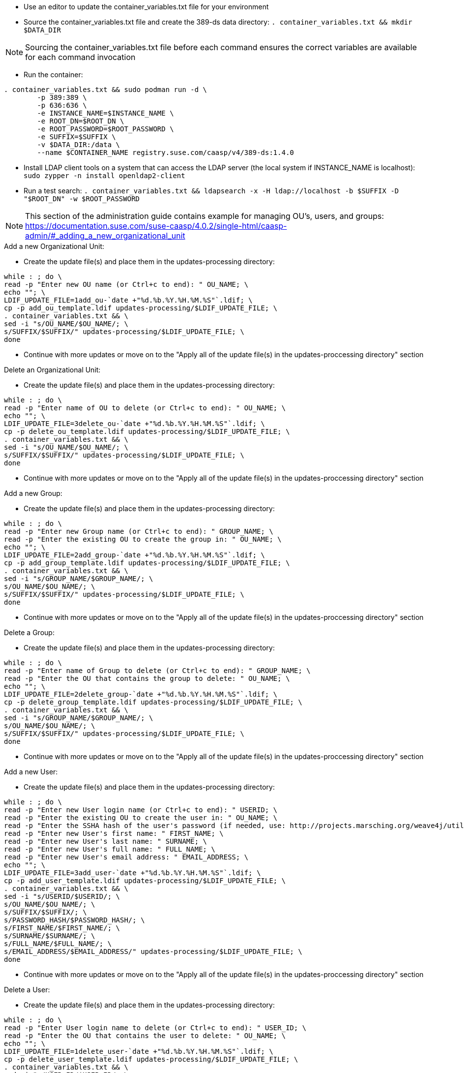 * Use an editor to update the container_variables.txt file for your environment
* Source the container_variables.txt file and create the 389-ds data directory: `. container_variables.txt && mkdir $DATA_DIR`

NOTE: Sourcing the container_variables.txt file before each command ensures the correct variables are available for each command invocation

* Run the container:
----
. container_variables.txt && sudo podman run -d \
	-p 389:389 \
	-p 636:636 \
	-e INSTANCE_NAME=$INSTANCE_NAME \
	-e ROOT_DN=$ROOT_DN \
	-e ROOT_PASSWORD=$ROOT_PASSWORD \
	-e SUFFIX=$SUFFIX \
	-v $DATA_DIR:/data \
	--name $CONTAINER_NAME registry.suse.com/caasp/v4/389-ds:1.4.0
----

* Install LDAP client tools on a system that can access the LDAP server (the local system if INSTANCE_NAME is localhost): `sudo zypper -n install openldap2-client`

* Run a test search: `. container_variables.txt && ldapsearch -x -H ldap://localhost -b $SUFFIX -D "$ROOT_DN" -w $ROOT_PASSWORD`

NOTE: This section of the administration guide contains example for managing OU's, users, and groups: https://documentation.suse.com/suse-caasp/4.0.2/single-html/caasp-admin/#_adding_a_new_organizational_unit
 
 
.Add a new Organizational Unit:
* Create the update file(s) and place them in the updates-processing directory: 
----
while : ; do \
read -p "Enter new OU name (or Ctrl+c to end): " OU_NAME; \
echo ""; \
LDIF_UPDATE_FILE=1add_ou-`date +"%d.%b.%Y.%H.%M.%S"`.ldif; \
cp -p add_ou_template.ldif updates-processing/$LDIF_UPDATE_FILE; \
. container_variables.txt && \
sed -i "s/OU_NAME/$OU_NAME/; \
s/SUFFIX/$SUFFIX/" updates-processing/$LDIF_UPDATE_FILE; \
done
----
* Continue with more updates or move on to the "Apply all of the update file(s) in the updates-proccessing directory" section

.Delete an Organizational Unit:
* Create the update file(s) and place them in the updates-processing directory: 
----
while : ; do \
read -p "Enter name of OU to delete (or Ctrl+c to end): " OU_NAME; \
echo ""; \
LDIF_UPDATE_FILE=3delete_ou-`date +"%d.%b.%Y.%H.%M.%S"`.ldif; \
cp -p delete_ou_template.ldif updates-processing/$LDIF_UPDATE_FILE; \
. container_variables.txt && \
sed -i "s/OU_NAME/$OU_NAME/; \
s/SUFFIX/$SUFFIX/" updates-processing/$LDIF_UPDATE_FILE; \
done
----
* Continue with more updates or move on to the "Apply all of the update file(s) in the updates-proccessing directory" section

.Add a new Group:
* Create the update file(s) and place them in the updates-processing directory: 
----
while : ; do \
read -p "Enter new Group name (or Ctrl+c to end): " GROUP_NAME; \
read -p "Enter the existing OU to create the group in: " OU_NAME; \
echo ""; \
LDIF_UPDATE_FILE=2add_group-`date +"%d.%b.%Y.%H.%M.%S"`.ldif; \
cp -p add_group_template.ldif updates-processing/$LDIF_UPDATE_FILE; \
. container_variables.txt && \
sed -i "s/GROUP_NAME/$GROUP_NAME/; \
s/OU_NAME/$OU_NAME/; \
s/SUFFIX/$SUFFIX/" updates-processing/$LDIF_UPDATE_FILE; \
done
----
* Continue with more updates or move on to the "Apply all of the update file(s) in the updates-proccessing directory" section

.Delete a Group:
* Create the update file(s) and place them in the updates-processing directory: 
----
while : ; do \
read -p "Enter name of Group to delete (or Ctrl+c to end): " GROUP_NAME; \
read -p "Enter the OU that contains the group to delete: " OU_NAME; \ 
echo ""; \
LDIF_UPDATE_FILE=2delete_group-`date +"%d.%b.%Y.%H.%M.%S"`.ldif; \
cp -p delete_group_template.ldif updates-processing/$LDIF_UPDATE_FILE; \
. container_variables.txt && \
sed -i "s/GROUP_NAME/$GROUP_NAME/; \
s/OU_NAME/$OU_NAME/; \
s/SUFFIX/$SUFFIX/" updates-processing/$LDIF_UPDATE_FILE; \
done
----
* Continue with more updates or move on to the "Apply all of the update file(s) in the updates-proccessing directory" section

.Add a new User:
* Create the update file(s) and place them in the updates-processing directory: 
----
while : ; do \
read -p "Enter new User login name (or Ctrl+c to end): " USERID; \
read -p "Enter the existing OU to create the user in: " OU_NAME; \
read -p "Enter the SSHA hash of the user's password (if needed, use: http://projects.marsching.org/weave4j/util/genpassword.phpO: " PASSWORD_HASH; \
read -p "Enter new User's first name: " FIRST_NAME; \
read -p "Enter new User's last name: " SURNAME; \
read -p "Enter new User's full name: " FULL_NAME; \
read -p "Enter new User's email address: " EMAIL_ADDRESS; \
echo ""; \
LDIF_UPDATE_FILE=3add_user-`date +"%d.%b.%Y.%H.%M.%S"`.ldif; \
cp -p add_user_template.ldif updates-processing/$LDIF_UPDATE_FILE; \
. container_variables.txt && \
sed -i "s/USERID/$USERID/; \
s/OU_NAME/$OU_NAME/; \
s/SUFFIX/$SUFFIX/; \
s/PASSWORD_HASH/$PASSWORD_HASH/; \
s/FIRST_NAME/$FIRST_NAME/; \
s/SURNAME/$SURNAME/; \
s/FULL_NAME/$FULL_NAME/; \
s/EMAIL_ADDRESS/$EMAIL_ADDRESS/" updates-processing/$LDIF_UPDATE_FILE; \
done
----
* Continue with more updates or move on to the "Apply all of the update file(s) in the updates-proccessing directory" section

.Delete a User:
* Create the update file(s) and place them in the updates-processing directory: 
----
while : ; do \
read -p "Enter User login name to delete (or Ctrl+c to end): " USER_ID; \
read -p "Enter the OU that contains the user to delete: " OU_NAME; \ 
echo ""; \
LDIF_UPDATE_FILE=1delete_user-`date +"%d.%b.%Y.%H.%M.%S"`.ldif; \
cp -p delete_user_template.ldif updates-processing/$LDIF_UPDATE_FILE; \
. container_variables.txt && \
sed -i "s/USER_ID/$USER_ID/; \
s/OU_NAME/$OU_NAME/; \
s/SUFFIX/$SUFFIX/" updates-processing/$LDIF_UPDATE_FILE; \
done
----
* Continue with more updates or move on to the "Apply all of the update file(s) in the updates-proccessing directory" section

.Apply all of the update file(s) in the updates-proccessing directory: 
* Review all of the files in the updates-proccessing directory before proceeding
* Additional .ldif files can be added for batch processing if they fit the schema of the LDAP database
----
for EACH_UPDATE in `ls -1 updates-processing/`; do \
. container_variables.txt && \
ldapmodify -v -H $LDAP_PROTOCOL://$LDAP_SERVER_FQDN$LDAP_SERVER_PORT -D "$BIND_DN" -f updates-processing/$EACH_UPDATE -w $ROOT_PASSWORD && \
LDIF_COMPLETED_STUB=`echo $EACH_UPDATE | awk -F- '{print$1}'`; \
LDIF_COMPLETED_FILE=$LDIF_COMPLETED_STUB-`date +"%d.%b.%Y.%H.%M.%S"`.ldif; \
mv updates-processing/$EACH_UPDATE updates-completed/$LDIF_COMPLETED_FILE; \ 
done
----




// vim: set syntax=asciidoc:

